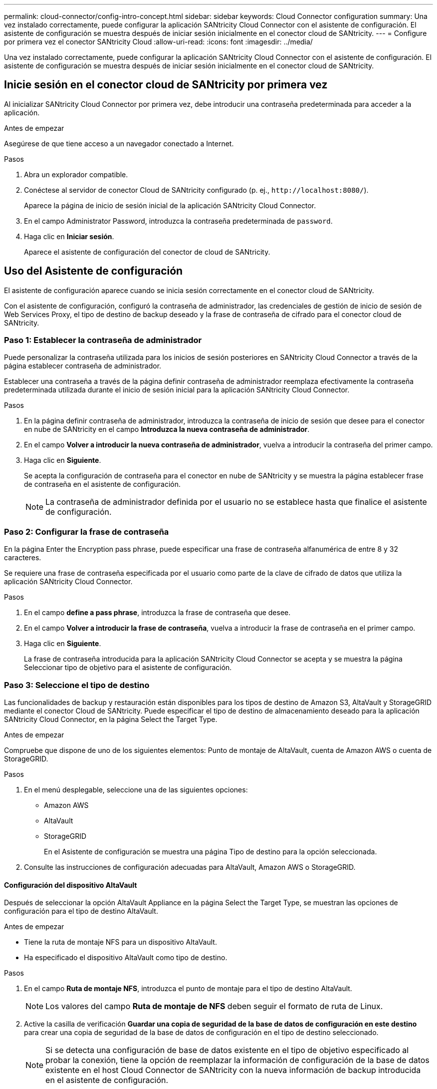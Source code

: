 ---
permalink: cloud-connector/config-intro-concept.html 
sidebar: sidebar 
keywords: Cloud Connector configuration 
summary: Una vez instalado correctamente, puede configurar la aplicación SANtricity Cloud Connector con el asistente de configuración. El asistente de configuración se muestra después de iniciar sesión inicialmente en el conector cloud de SANtricity. 
---
= Configure por primera vez el conector SANtricity Cloud
:allow-uri-read: 
:icons: font
:imagesdir: ../media/


[role="lead"]
Una vez instalado correctamente, puede configurar la aplicación SANtricity Cloud Connector con el asistente de configuración. El asistente de configuración se muestra después de iniciar sesión inicialmente en el conector cloud de SANtricity.



== Inicie sesión en el conector cloud de SANtricity por primera vez

Al inicializar SANtricity Cloud Connector por primera vez, debe introducir una contraseña predeterminada para acceder a la aplicación.

.Antes de empezar
Asegúrese de que tiene acceso a un navegador conectado a Internet.

.Pasos
. Abra un explorador compatible.
. Conéctese al servidor de conector Cloud de SANtricity configurado (p. ej., `+http://localhost:8080/+`).
+
Aparece la página de inicio de sesión inicial de la aplicación SANtricity Cloud Connector.

. En el campo Administrator Password, introduzca la contraseña predeterminada de `password`.
. Haga clic en *Iniciar sesión*.
+
Aparece el asistente de configuración del conector de cloud de SANtricity.





== Uso del Asistente de configuración

El asistente de configuración aparece cuando se inicia sesión correctamente en el conector cloud de SANtricity.

Con el asistente de configuración, configuró la contraseña de administrador, las credenciales de gestión de inicio de sesión de Web Services Proxy, el tipo de destino de backup deseado y la frase de contraseña de cifrado para el conector cloud de SANtricity.



=== Paso 1: Establecer la contraseña de administrador

Puede personalizar la contraseña utilizada para los inicios de sesión posteriores en SANtricity Cloud Connector a través de la página establecer contraseña de administrador.

Establecer una contraseña a través de la página definir contraseña de administrador reemplaza efectivamente la contraseña predeterminada utilizada durante el inicio de sesión inicial para la aplicación SANtricity Cloud Connector.

.Pasos
. En la página definir contraseña de administrador, introduzca la contraseña de inicio de sesión que desee para el conector en nube de SANtricity en el campo *Introduzca la nueva contraseña de administrador*.
. En el campo *Volver a introducir la nueva contraseña de administrador*, vuelva a introducir la contraseña del primer campo.
. Haga clic en *Siguiente*.
+
Se acepta la configuración de contraseña para el conector en nube de SANtricity y se muestra la página establecer frase de contraseña en el asistente de configuración.

+

NOTE: La contraseña de administrador definida por el usuario no se establece hasta que finalice el asistente de configuración.





=== Paso 2: Configurar la frase de contraseña

En la página Enter the Encryption pass phrase, puede especificar una frase de contraseña alfanumérica de entre 8 y 32 caracteres.

Se requiere una frase de contraseña especificada por el usuario como parte de la clave de cifrado de datos que utiliza la aplicación SANtricity Cloud Connector.

.Pasos
. En el campo *define a pass phrase*, introduzca la frase de contraseña que desee.
. En el campo *Volver a introducir la frase de contraseña*, vuelva a introducir la frase de contraseña en el primer campo.
. Haga clic en *Siguiente*.
+
La frase de contraseña introducida para la aplicación SANtricity Cloud Connector se acepta y se muestra la página Seleccionar tipo de objetivo para el asistente de configuración.





=== Paso 3: Seleccione el tipo de destino

Las funcionalidades de backup y restauración están disponibles para los tipos de destino de Amazon S3, AltaVault y StorageGRID mediante el conector Cloud de SANtricity. Puede especificar el tipo de destino de almacenamiento deseado para la aplicación SANtricity Cloud Connector, en la página Select the Target Type.

.Antes de empezar
Compruebe que dispone de uno de los siguientes elementos: Punto de montaje de AltaVault, cuenta de Amazon AWS o cuenta de StorageGRID.

.Pasos
. En el menú desplegable, seleccione una de las siguientes opciones:
+
** Amazon AWS
** AltaVault
** StorageGRID
+
En el Asistente de configuración se muestra una página Tipo de destino para la opción seleccionada.



. Consulte las instrucciones de configuración adecuadas para AltaVault, Amazon AWS o StorageGRID.




==== Configuración del dispositivo AltaVault

Después de seleccionar la opción AltaVault Appliance en la página Select the Target Type, se muestran las opciones de configuración para el tipo de destino AltaVault.

.Antes de empezar
* Tiene la ruta de montaje NFS para un dispositivo AltaVault.
* Ha especificado el dispositivo AltaVault como tipo de destino.


.Pasos
. En el campo *Ruta de montaje NFS*, introduzca el punto de montaje para el tipo de destino AltaVault.
+

NOTE: Los valores del campo *Ruta de montaje de NFS* deben seguir el formato de ruta de Linux.

. Active la casilla de verificación *Guardar una copia de seguridad de la base de datos de configuración en este destino* para crear una copia de seguridad de la base de datos de configuración en el tipo de destino seleccionado.
+

NOTE: Si se detecta una configuración de base de datos existente en el tipo de objetivo especificado al probar la conexión, tiene la opción de reemplazar la información de configuración de la base de datos existente en el host Cloud Connector de SANtricity con la nueva información de backup introducida en el asistente de configuración.

. Haga clic en *probar conexión* para probar la conexión para los ajustes de AltaVault especificados.
. Haga clic en *Siguiente*.
+
El tipo de destino especificado para el conector cloud SANtricity se acepta y la página proxy de servicios web se muestra en el asistente de configuración.

. Continúe con "Paso 4: Conectarse a Web Services Proxy".




==== Configure la cuenta de Amazon AWS

Después de seleccionar la opción Amazon AWS en la página Select the Target Type, se muestran las opciones de configuración para el tipo de destino de Amazon AWS.

.Antes de empezar
* Tiene una cuenta de Amazon AWS establecida.
* Especificó Amazon AWS como tipo de destino.


.Pasos
. En el campo *ID de clave de acceso*, introduzca el identificador de acceso del destino de Amazon AWS.
. En el campo *clave de acceso secreta*, introduzca la clave de acceso secreta del destino.
. En el campo *Nombre de bloque*, introduzca el nombre de segmento del destino.
. Seleccione la casilla de verificación *Guardar una copia de seguridad de la base de datos de configuración en este destino* para crear una copia de seguridad de la base de datos de configuración en el tipo de destino seleccionado.
+

NOTE: Se recomienda activar esta opción para garantizar que los datos del destino de copia de seguridad se puedan restaurar si se pierde la base de datos.

+

NOTE: Si se detecta una configuración de base de datos existente en el tipo de objetivo especificado al probar la conexión, tiene la opción de reemplazar la información de configuración de la base de datos existente en el host Cloud Connector de SANtricity con la nueva información de backup introducida en el asistente de configuración.

. Haga clic en *probar conexión* para verificar las credenciales de Amazon AWS introducidas.
. Haga clic en *Siguiente*.
+
El tipo de destino especificado para el conector cloud de SANtricity se acepta y la página proxy de servicios web se muestra en el asistente de configuración.

. Continúe con "Paso 4: Conectarse a Web Services Proxy".




==== Configure la cuenta de StorageGRID

Después de seleccionar la opción StorageGRID en la página Select the Target Type, se muestran las opciones de configuración para el tipo de destino StorageGRID.

.Antes de empezar
* Tiene una cuenta de StorageGRID establecida.
* Tiene un certificado StorageGRID firmado en el almacén de claves del conector cloud de SANtricity.
* Especificó StorageGRID como el tipo de destino.


.Pasos
. En el campo *URL*, introduzca la dirección URL del servicio cloud de Amazon S3
. En el campo *ID de clave de acceso*, introduzca el ID de acceso del destino S3.
. En el campo *clave de acceso secreta*, introduzca la clave de acceso secreta del destino S3.
. En el campo *Nombre de bloque*, introduzca el nombre de bloque para el destino S3.
. Para utilizar el acceso al estilo de ruta, seleccione la casilla de verificación *usar acceso al estilo de ruta*.
+

NOTE: Si no está seleccionada, se utiliza el acceso al estilo de host virtual.

. Seleccione la casilla de verificación *Guardar una copia de seguridad de la base de datos de configuración en este destino* para crear una copia de seguridad de la base de datos de configuración en el tipo de destino seleccionado.
+

NOTE: Se recomienda activar esta opción para garantizar que los datos del destino de copia de seguridad se puedan restaurar si se pierde la base de datos.

+

NOTE: Si se detecta una configuración de base de datos existente en el tipo de objetivo especificado al probar la conexión, tiene la opción de reemplazar la información de configuración de la base de datos existente en el host Cloud Connector de SANtricity con la nueva información de backup introducida en el asistente de configuración.

. Haga clic en *probar conexión* para verificar las credenciales de S3 introducidas.
+

NOTE: Es posible que algunas cuentas compatibles con S3 requieran conexiones HTTP seguras. Para obtener información sobre cómo colocar un certificado StorageGRID en el almacén de claves, consulte link:install-intro-concept.html#add-storagegrid-certificate-into-a-keystore["Añada el certificado StorageGRID a un almacén de claves"].

. Haga clic en *Siguiente*.
+
El tipo de destino especificado para el conector cloud de SANtricity se acepta y la página proxy de servicios web se muestra en el asistente de configuración.

. Continúe con "Paso 4: Conectarse a Web Services Proxy".




=== Paso 4: Conectarse al proxy de servicios web

La información de inicio de sesión y conexión para el proxy de servicios web que se utiliza junto con el conector cloud de SANtricity se introduce a través de la página Enter Web Services Proxy URL and Credentials.

.Antes de empezar
Asegúrese de contar con una conexión establecida con el proxy de servicios web de SANtricity.

.Pasos
. En el campo *URL*, introduzca la URL del proxy de servicios web utilizado para el conector en nube de SANtricity.
. En el campo *Nombre de usuario*, introduzca el nombre de usuario para la conexión del proxy de servicios web.
. En el campo *Contraseña*, introduzca la contraseña para la conexión de proxy de servicios web.
. Haga clic en *probar conexión* para verificar la conexión de las credenciales de proxy de servicios web introducidas.
. Después de verificar las credenciales de proxy de servicios web introducidas mediante la conexión de prueba.
. Haga clic en *Siguiente*
+
Las credenciales de proxy de servicios web para el conector cloud de SANtricity se aceptan y la página Seleccionar cabinas de almacenamiento se muestra en el asistente de configuración.





=== Paso 5: Seleccione las cabinas de almacenamiento

Según las credenciales del proxy de servicios web de SANtricity introducidas mediante el asistente de configuración, se muestra una lista de las cabinas de almacenamiento disponibles en la página Seleccionar cabinas de almacenamiento. A través de esta página, puede seleccionar las cabinas de almacenamiento que el conector cloud de SANtricity utiliza para trabajos de backup y restauración.

.Antes de empezar
Asegúrese de que haya cabinas de almacenamiento configuradas en la aplicación SANtricity Web Services Proxy.


NOTE: Las cabinas de almacenamiento inaccesibles observadas en la aplicación SANtricity Cloud Connector provocará excepciones de API en el archivo de registro. Este es el comportamiento esperado de la aplicación SANtricity Cloud Connector cada vez que se extrae una lista de volúmenes desde una cabina inaccesible. Para evitar estas excepciones de API en el archivo de registro, es posible resolver el problema raíz directamente con la cabina de almacenamiento o quitar la cabina de almacenamiento afectada de la aplicación SANtricity Web Services Proxy.

.Pasos
. Seleccione cada casilla de comprobación junto a la cabina de almacenamiento que desee asignar a la aplicación SANtricity Cloud Connector para operaciones de backup y restauración.
. Haga clic en *Siguiente*.
+
Se aceptan las matrices de almacenamiento seleccionadas y se muestra la página Seleccionar hosts en el Asistente de configuración.

+

NOTE: Debe configurar una contraseña válida para todas las cabinas de almacenamiento seleccionadas en la página Seleccionar cabinas de almacenamiento. Es posible configurar contraseñas de las cabinas de almacenamiento mediante la documentación de la API de SANtricity Web Services Proxy.





=== Paso 6: Seleccione hosts

Según las cabinas de almacenamiento alojadas en el proxy de servicios web seleccionadas mediante el asistente de configuración, puede seleccionar un host disponible para asignar los volúmenes candidatos de backup y restaurar a la aplicación SANtricity Cloud Connector a través de la página Select hosts.

.Antes de empezar
Asegúrese de contar con un host disponible a través del proxy de servicios web de SANtricity.

.Pasos
. En el menú desplegable de la cabina de almacenamiento enumerada, seleccione el host deseado.
. Repita el paso 1 para todas las cabinas de almacenamiento adicionales que aparecen en la página Seleccionar host.
. Haga clic en *Siguiente*.
+
Se acepta el host seleccionado para el conector en nube de SANtricity y se muestra la página revisar en el asistente de configuración.





=== Paso 7: Revise la configuración inicial

En la última página del asistente de configuración de SANtricity Cloud Connector, se proporciona un resumen de los resultados introducidos para su revisión.

Revise los resultados de los datos de configuración validados.

* Si todos los datos de configuración se validan y establecen correctamente, haga clic en *Finalizar* para completar el proceso de configuración.
* Si no se puede validar alguna sección de los datos de configuración, haga clic en *Atrás* para ir a la página correspondiente del asistente de configuración y revisar los datos enviados.

